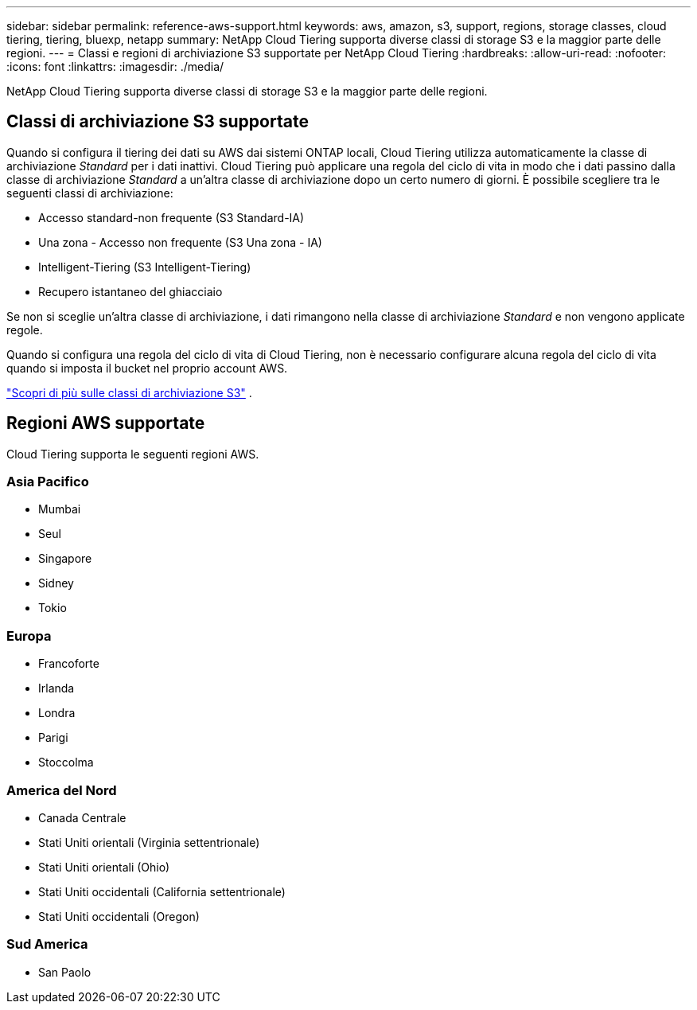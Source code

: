 ---
sidebar: sidebar 
permalink: reference-aws-support.html 
keywords: aws, amazon, s3, support, regions, storage classes, cloud tiering, tiering, bluexp, netapp 
summary: NetApp Cloud Tiering supporta diverse classi di storage S3 e la maggior parte delle regioni. 
---
= Classi e regioni di archiviazione S3 supportate per NetApp Cloud Tiering
:hardbreaks:
:allow-uri-read: 
:nofooter: 
:icons: font
:linkattrs: 
:imagesdir: ./media/


[role="lead"]
NetApp Cloud Tiering supporta diverse classi di storage S3 e la maggior parte delle regioni.



== Classi di archiviazione S3 supportate

Quando si configura il tiering dei dati su AWS dai sistemi ONTAP locali, Cloud Tiering utilizza automaticamente la classe di archiviazione _Standard_ per i dati inattivi.  Cloud Tiering può applicare una regola del ciclo di vita in modo che i dati passino dalla classe di archiviazione _Standard_ a un'altra classe di archiviazione dopo un certo numero di giorni.  È possibile scegliere tra le seguenti classi di archiviazione:

* Accesso standard-non frequente (S3 Standard-IA)
* Una zona - Accesso non frequente (S3 Una zona - IA)
* Intelligent-Tiering (S3 Intelligent-Tiering)
* Recupero istantaneo del ghiacciaio


Se non si sceglie un'altra classe di archiviazione, i dati rimangono nella classe di archiviazione _Standard_ e non vengono applicate regole.

Quando si configura una regola del ciclo di vita di Cloud Tiering, non è necessario configurare alcuna regola del ciclo di vita quando si imposta il bucket nel proprio account AWS.

https://aws.amazon.com/s3/storage-classes/["Scopri di più sulle classi di archiviazione S3"^] .



== Regioni AWS supportate

Cloud Tiering supporta le seguenti regioni AWS.



=== Asia Pacifico

* Mumbai
* Seul
* Singapore
* Sidney
* Tokio




=== Europa

* Francoforte
* Irlanda
* Londra
* Parigi
* Stoccolma




=== America del Nord

* Canada Centrale
* Stati Uniti orientali (Virginia settentrionale)
* Stati Uniti orientali (Ohio)
* Stati Uniti occidentali (California settentrionale)
* Stati Uniti occidentali (Oregon)




=== Sud America

* San Paolo

